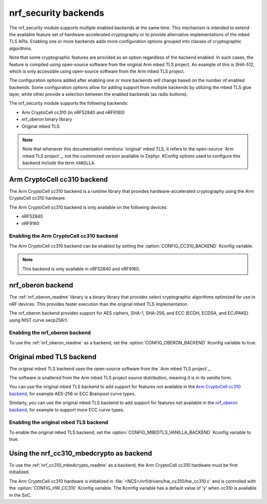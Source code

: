 .. _nrf_security_backends:

nrf_security backends
#####################

The nrf_security module supports multiple enabled backends at the same time.
This mechanism is intended to extend the available feature set of hardware-accelerated cryptography or to provide alternative implementations of the mbed TLS APIs.
Enabling one or more backends adds more configuration options grouped into classes of cryptographic algorithms.

Note that some cryptographic features are provided as an option regardless of the backend enabled.
In such cases, the feature is compiled using open-source software from the original Arm mbed TLS project.
An example of this is `SHA-512`, which is only accessible using open-source software from the Arm mbed TLS project.

The configuration options added after enabling one or more backends will change based on the number of enabled backends.
Some configuration options allow for adding support from multiple backends by utilizing the mbed TLS glue layer, while other provide a selection between the enabled backends (as radio buttons).

The nrf_security module supports the following backends:

* Arm CryptoCell cc310 (in nRF52840 and nRF9160)
* nrf_oberon binary library
* Original mbed TLS

.. note::
   Note that whenever this documentation mentions 'original' mbed TLS, it refers to the open-source `Arm mbed TLS project`_, not the customized version available in Zephyr.
   KConfig options used to configure this backend include the term ``VANILLA``.

.. _nrf_security_backends_cc310:

Arm CryptoCell cc310 backend
****************************

The Arm CryptoCell cc310 backend is a runtime library that provides hardware-accelerated cryptography using the Arm CryptoCell cc310 hardware.

The Arm CryptoCell cc310 backend is only available on the following devices:

* nRF52840
* nRF9160


Enabling the Arm CryptoCell cc310 backend
=========================================

The Arm CryptoCell cc310 backend can be enabled by setting the :option:`CONFIG_CC310_BACKEND` Kconfig variable.

.. note:: This backend is only available in nRF52840 and nRF9160.


.. _nrf_security_backends_oberon:

nrf_oberon backend
******************

The :ref:`nrf_oberon_readme` library is a binary library that provides select cryptographic algorithms optimized for use in nRF devices.
This provides faster execution than the original mbed TLS implementation.

The nrf_oberon backend provides support for AES ciphers, SHA-1, SHA-256, and ECC (ECDH, ECDSA, and ECJPAKE) using NIST curve secp256r1.

Enabling the nrf_oberon backend
===============================

To use the :ref:`nrf_oberon_readme` as a backend, set the :option:`CONFIG_OBERON_BACKEND` Kconfig variable to true.

.. _nrf_security_backends_orig_mbedtls:

Original mbed TLS backend
*************************

The original mbed TLS backend uses the open-source software from the `Arm mbed TLS project`_.

The software is unaltered from the Arm mbed TLS project source distribution, meaning it is in its `vanilla` form.

You can use the original mbed TLS backend to add support for features not available in the `Arm CryptoCell cc310 backend`_, for example AES-256 or ECC Brainpool curve types.

Similarly, you can use the original mbed TLS backend to add support for features not available in the `nrf_oberon backend`_, for example to support more ECC curve types.


Enabling the original mbed TLS backend
======================================

To enable the original mbed TLS backend, set the :option:`CONFIG_MBEDTLS_VANILLA_BACKEND` Kconfig variable to true.


Using the nrf_cc310_mbedcrypto as backend
*****************************************

To use the :ref:`nrf_cc310_mbedcrypto_readme` as a backend, the Arm CryptoCell cc310 hardware must be first initialized.

The Arm CryptoCell cc310 hardware is initialized in :file:`<NCS>/nrf/drivers/hw_cc310/hw_cc310.c` and is controlled with the :option:`CONFIG_HW_CC310` Kconfig variable.
The Kconfig variable has a default value of 'y' when cc310 is available in the SoC.
